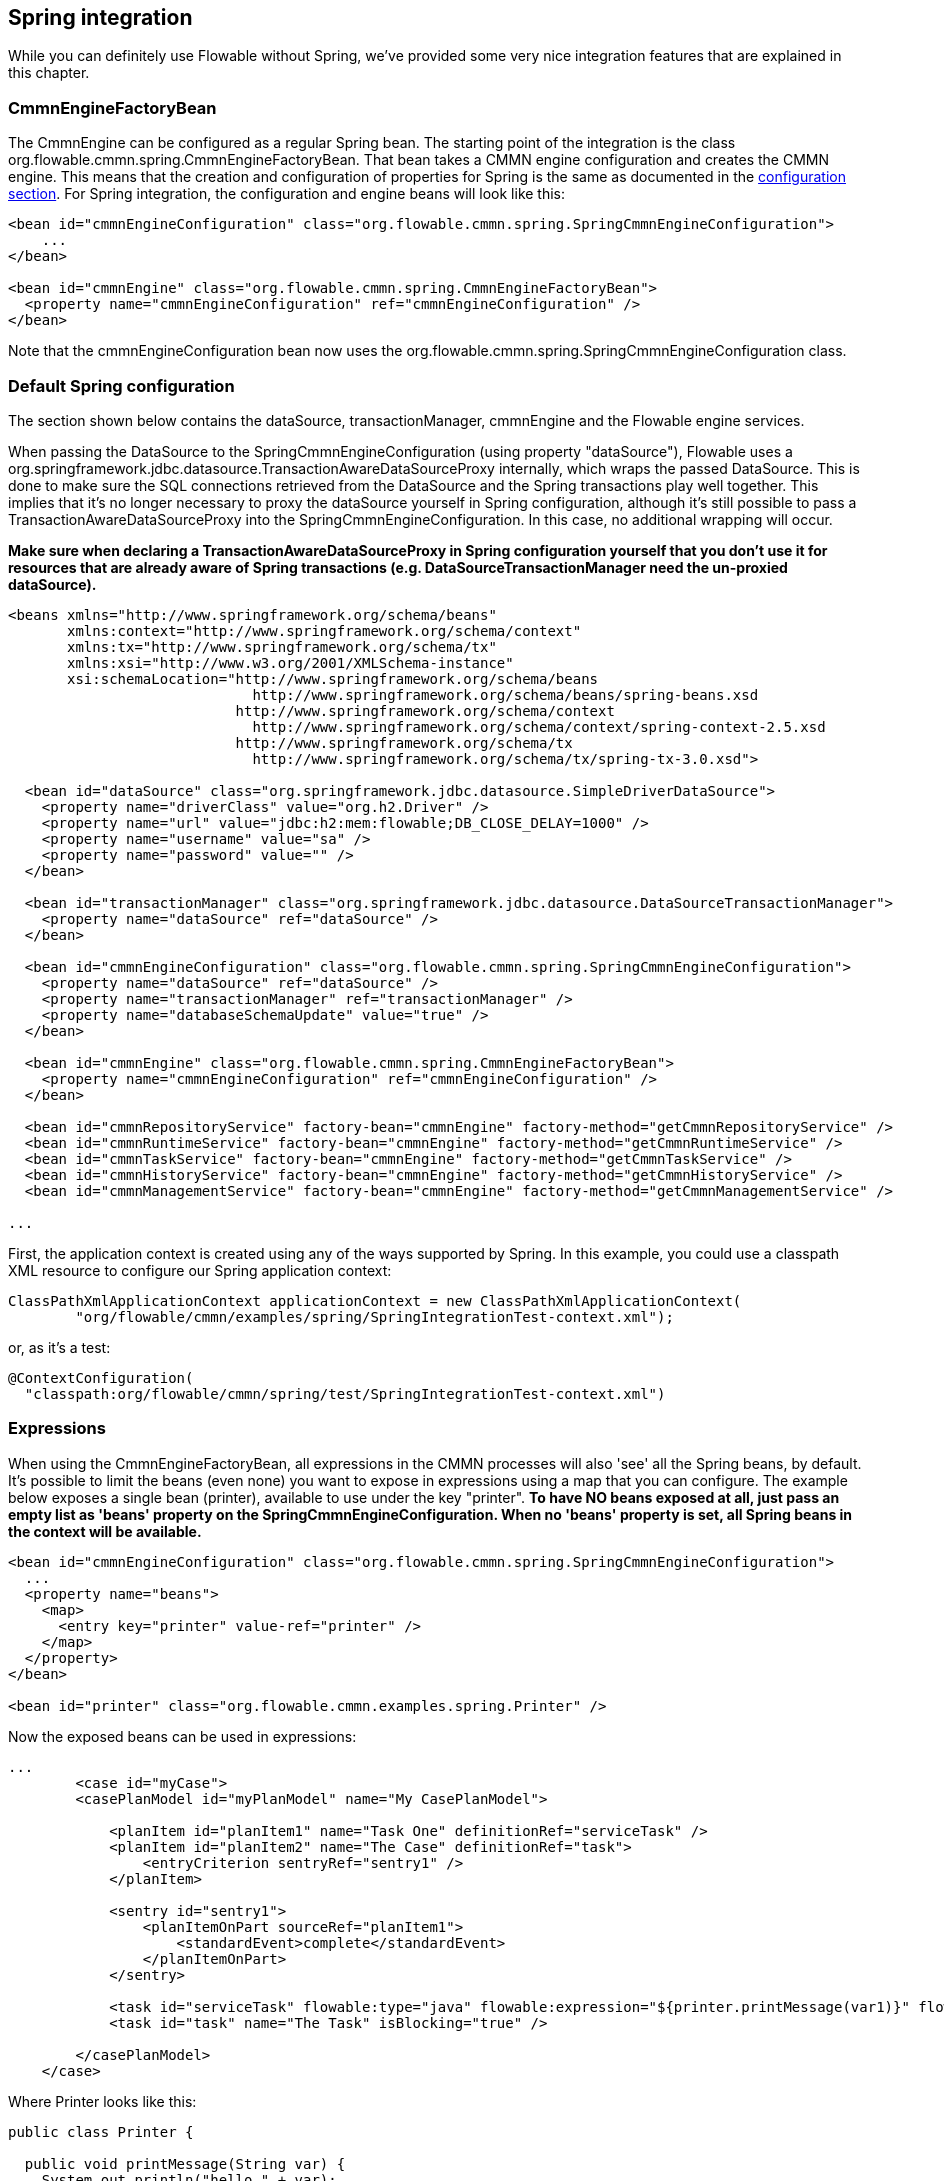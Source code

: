 [[springintegration]]

== Spring integration

While you can definitely use Flowable without Spring, we've provided some very nice integration features that are explained in this chapter.

=== CmmnEngineFactoryBean

The +CmmnEngine+ can be configured as a regular Spring bean. The starting point of the integration is the class +org.flowable.cmmn.spring.CmmnEngineFactoryBean+. That bean takes a CMMN engine configuration and creates the CMMN engine.  This means that the creation and configuration of properties for Spring is the same as documented in the <<configuration,configuration section>>. For Spring integration, the configuration and engine beans will look like this:

[source,xml,linenums]
----
<bean id="cmmnEngineConfiguration" class="org.flowable.cmmn.spring.SpringCmmnEngineConfiguration">
    ...
</bean>

<bean id="cmmnEngine" class="org.flowable.cmmn.spring.CmmnEngineFactoryBean">
  <property name="cmmnEngineConfiguration" ref="cmmnEngineConfiguration" />
</bean>

----

Note that the +cmmnEngineConfiguration+ bean now uses the +org.flowable.cmmn.spring.SpringCmmnEngineConfiguration+ class.


=== Default Spring configuration

The section shown below contains the dataSource, transactionManager, cmmnEngine and the Flowable engine services.

When passing the DataSource to the +SpringCmmnEngineConfiguration+ (using property "dataSource"), Flowable uses a +org.springframework.jdbc.datasource.TransactionAwareDataSourceProxy+ internally, which wraps the passed DataSource. This is done to make sure the SQL connections retrieved from the DataSource and the Spring transactions play well together. This implies that it's no longer necessary to proxy the dataSource yourself in Spring configuration, although it's still possible to pass a +TransactionAwareDataSourceProxy+ into the +SpringCmmnEngineConfiguration+. In this case, no additional wrapping will occur.

*Make sure when declaring a +TransactionAwareDataSourceProxy+ in Spring configuration yourself that you don't use it for resources that are already aware of Spring transactions (e.g. DataSourceTransactionManager need the un-proxied dataSource).*

[source,xml,linenums]
----
<beans xmlns="http://www.springframework.org/schema/beans"
       xmlns:context="http://www.springframework.org/schema/context"
       xmlns:tx="http://www.springframework.org/schema/tx"
       xmlns:xsi="http://www.w3.org/2001/XMLSchema-instance"
       xsi:schemaLocation="http://www.springframework.org/schema/beans
                             http://www.springframework.org/schema/beans/spring-beans.xsd
                           http://www.springframework.org/schema/context 
                             http://www.springframework.org/schema/context/spring-context-2.5.xsd
                           http://www.springframework.org/schema/tx
                             http://www.springframework.org/schema/tx/spring-tx-3.0.xsd">

  <bean id="dataSource" class="org.springframework.jdbc.datasource.SimpleDriverDataSource">
    <property name="driverClass" value="org.h2.Driver" />
    <property name="url" value="jdbc:h2:mem:flowable;DB_CLOSE_DELAY=1000" />
    <property name="username" value="sa" />
    <property name="password" value="" />
  </bean>

  <bean id="transactionManager" class="org.springframework.jdbc.datasource.DataSourceTransactionManager">
    <property name="dataSource" ref="dataSource" />
  </bean>

  <bean id="cmmnEngineConfiguration" class="org.flowable.cmmn.spring.SpringCmmnEngineConfiguration">
    <property name="dataSource" ref="dataSource" />
    <property name="transactionManager" ref="transactionManager" />
    <property name="databaseSchemaUpdate" value="true" />
  </bean>

  <bean id="cmmnEngine" class="org.flowable.cmmn.spring.CmmnEngineFactoryBean">
    <property name="cmmnEngineConfiguration" ref="cmmnEngineConfiguration" />
  </bean>

  <bean id="cmmnRepositoryService" factory-bean="cmmnEngine" factory-method="getCmmnRepositoryService" />
  <bean id="cmmnRuntimeService" factory-bean="cmmnEngine" factory-method="getCmmnRuntimeService" />
  <bean id="cmmnTaskService" factory-bean="cmmnEngine" factory-method="getCmmnTaskService" />
  <bean id="cmmnHistoryService" factory-bean="cmmnEngine" factory-method="getCmmnHistoryService" />
  <bean id="cmmnManagementService" factory-bean="cmmnEngine" factory-method="getCmmnManagementService" />

...
----


First, the application context is created using any of the ways supported by Spring. In this example, you could use a classpath XML resource to configure our Spring application context:

[source,java,linenums]
----
ClassPathXmlApplicationContext applicationContext = new ClassPathXmlApplicationContext(
	"org/flowable/cmmn/examples/spring/SpringIntegrationTest-context.xml");
----

or, as it's a test:

[source,java,linenums]
----
@ContextConfiguration(
  "classpath:org/flowable/cmmn/spring/test/SpringIntegrationTest-context.xml")
----


[[springExpressions]]


=== Expressions

When using the CmmnEngineFactoryBean, all expressions in the CMMN processes will also 'see' all the Spring beans, by default. It's possible to limit the beans (even none) you want to expose in expressions using a map that you can configure.  The example below exposes a single bean (printer), available to use under the key "printer".  *To have NO beans exposed at all, just pass an empty list as 'beans' property on the SpringCmmnEngineConfiguration. When no 'beans' property is set, all Spring beans in the context will be available.*

[source,xml,linenums]
----
<bean id="cmmnEngineConfiguration" class="org.flowable.cmmn.spring.SpringCmmnEngineConfiguration">
  ...
  <property name="beans">
    <map>
      <entry key="printer" value-ref="printer" />
    </map>
  </property>
</bean>

<bean id="printer" class="org.flowable.cmmn.examples.spring.Printer" />
----

Now the exposed beans can be used in expressions:


[source,xml,linenums]
----
...
	<case id="myCase">
        <casePlanModel id="myPlanModel" name="My CasePlanModel">

            <planItem id="planItem1" name="Task One" definitionRef="serviceTask" />
            <planItem id="planItem2" name="The Case" definitionRef="task">
                <entryCriterion sentryRef="sentry1" />
            </planItem>

            <sentry id="sentry1">
                <planItemOnPart sourceRef="planItem1">
                    <standardEvent>complete</standardEvent>
                </planItemOnPart>
            </sentry>

            <task id="serviceTask" flowable:type="java" flowable:expression="${printer.printMessage(var1)}" flowable:resultVariableName="customResponse" />
            <task id="task" name="The Task" isBlocking="true" />

        </casePlanModel>
    </case>
----

Where +Printer+ looks like this:

[source,java,linenums]
----
public class Printer {

  public void printMessage(String var) {
    System.out.println("hello " + var);
  }
}
----

And the Spring bean configuration (also shown above) looks like this:

[source,xml,linenums]
----
<beans>
  ...

  <bean id="printer" class="org.flowable.cmmn.examples.spring.Printer" />

</beans>
----


=== Automatic resource deployment

Spring integration also has a special feature for deploying resources.  In the CMMN engine configuration, you can specify a set of resources. When the CMMN engine is created, all those resources will be scanned and deployed.  There is filtering in place that prevents duplicate deployments.  Only when the resources have actually changed will new deployments be deployed to the Flowable DB. This makes sense in a lot of use cases, where the Spring container is rebooted frequently (for example, testing).

Here's an example:

[source,xml,linenums]
----
<bean id="cmmnEngineConfiguration" class="org.flowable.cmmn.spring.SpringCmmnEngineConfiguration">
  ...
  <property name="deploymentResources"
    value="classpath*:/org/flowable/cmmn/spring/test/autodeployment/autodeploy.*.cmmn" />
</bean>

<bean id="cmmnEngine" class="org.flowable.cmmn.spring.CmmnEngineFactoryBean">
  <property name="cmmnEngineConfiguration" ref="cmmnEngineConfiguration" />
</bean>
----

By default, the configuration above will group all of the resources matching the filter into a single deployment to the Flowable engine. The duplicate filtering to prevent re-deployment of unchanged resources applies to the whole deployment. In some cases, this may not be what you want. For instance, if you deploy a set of process resources this way and only a single case definition in those resources has changed, the deployment as a whole will be considered new and all of the case definitions in that deployment will be re-deployed, resulting in new  versions of each of the case definitions, even though only one was actually changed.

To be able to customize the way deployments are determined, you can specify an additional property in the +SpringCmmnEngineConfiguration+, +deploymentMode+. This property defines the way deployments will be determined from the set of resources that match the filter. There are 3 values that are supported by default for this property:

* ++default++: Group all resources into a single deployment and apply duplicate filtering to that deployment. This is the default value and it will be used if you don't specify a value.
* ++single-resource++: Create a separate deployment for each individual resource and apply duplicate filtering to that deployment. This is the value you would use to have each process definition be deployed separately and only create a new case definition version if it has changed.
* ++resource-parent-folder++: Create a separate deployment for resources that share the same parent folder and apply duplicate filtering to that deployment. This value can be used to create separate deployments for most resources, but still be able to group some by placing them in a shared folder. Here's an example of how to specify the +single-resource+ configuration for ++deploymentMode++:


[source,xml,linenums]
----
<bean id="cmmnEngineConfiguration"
    class="org.flowable.cmmn.spring.SpringCmmnEngineConfiguration">
  ...
  <property name="deploymentResources" value="classpath*:/flowable/*.cmmn" />
  <property name="deploymentMode" value="single-resource" />
</bean>
----

In addition to using the values listed above for +deploymentMode+, you may require customized behavior towards determining deployments. If so, you can create a subclass of +SpringCmmnEngineConfiguration+ and override the +getAutoDeploymentStrategy(String deploymentMode)+ method.  This method determines which deployment strategy is used for a certain value of the +deploymentMode+ configuration.


[[springUnitTest]]


=== Unit testing

When integrating with Spring, business cases can be tested very easily using the standard standard <<apiUnitTesting,Flowable testing facilities>>.
The following examples show how a case definition is tested in typical Spring-based JUnit 4 and 5 test:

.JUnit 5 test
[source,java,linenums]
----
@ExtendWith(FlowableCmmnSpringExtension.class)
@ExtendWith(SpringExtension.class)
@ContextConfiguration(classes = CmmnSpringJunitJupiterTest.TestConfiguration.class)
class MyBusinessCaseTest {

  @Autowired
  private CmmnRepositoryService cmmnRepositoryService;

  @Autowired
  private CmmnRuntimeService cmmnRuntimeService;

  @Test
  @CmmnDeployment
  public void simpleCaseTest() {
    CaseInstance caseInstance = cmmnRuntimeService.createCaseInstanceBuilder()
    		.caseDefinitionKey("simpleCase")
            .variable("var1", "John Doe")
            .start();

	Assertions.assertNotNull(caseInstance);
  }
}
----

.JUnit 4 test
[source,java,linenums]
----
public class MyBusinessCaseTest {

  @Rule
  public FlowableCmmnRule cmmnRule = new FlowableCmmnRule("org/flowable/spring/test/el/SpringBeanTest-context.xml");

  @Test
  public void simpleCaseTest() {
    cmmnRule.getCmmnRepositoryService().createDeployment().addClasspathResource("org/flowable/spring/test/el/springExpression.cmmn").deploy();
    CmmnRuntimeService cmmnRuntimeService = cmmnRule.getCmmnRuntimeService();
    CaseInstance caseInstance = cmmnRuntimeService.createCaseInstanceBuilder()
    		.caseDefinitionKey("myCase")
            .variable("var1", "John Doe")
            .start();
            
	Assert.assertNotNull(caseInstance);
  }
}
----


